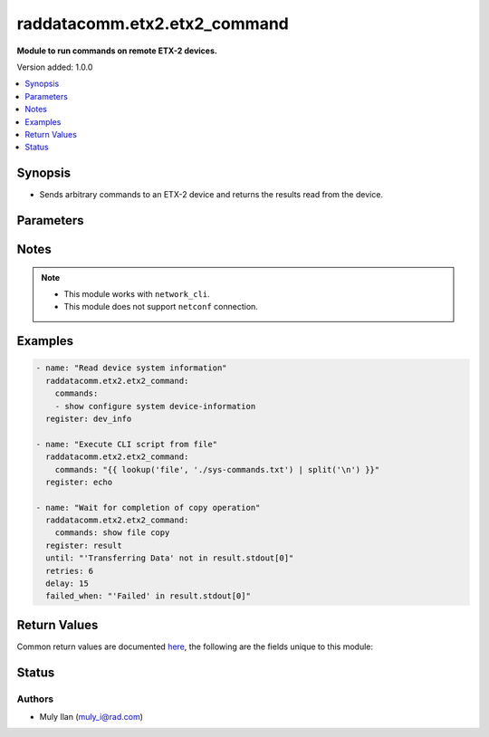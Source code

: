 .. _raddatacomm.etx2.etx2_command_module:


*************************
raddatacomm.etx2.etx2_command
*************************

**Module to run commands on remote ETX-2 devices.**


Version added: 1.0.0

.. contents::
   :local:
   :depth: 1


Synopsis
--------
- Sends arbitrary commands to an ETX-2 device and returns the results read from the device.




Parameters
----------

.. raw:: html

    <table  border=0 cellpadding=0 class="documentation-table">
        <tr>
            <th colspan="1">Parameter</th>
            <th>Choices/<font color="blue">Defaults</font></th>
            <th width="100%">Comments</th>
        </tr>
            <tr>
                <td colspan="1">
                    <div class="ansibleOptionAnchor" id="parameter-"></div>
                    <b>commands</b>
                    <a class="ansibleOptionLink" href="#parameter-" title="Permalink to this option"></a>
                    <div style="font-size: small">
                        <span style="color: purple">list</span>
                         / <span style="color: purple">elements=raw</span>
                         / <span style="color: red">required</span>
                    </div>
                </td>
                <td>
                </td>
                <td>
                        <div>List of commands to send to the remote ETX-2 device. The resulting output from each command is returned.</div>
                </td>
            </tr>
    </table>
    <br/>


Notes
-----

.. note::
   - This module works with ``network_cli``.
   - This module does not support ``netconf`` connection.



Examples
--------

.. code-block:: yaml

    - name: "Read device system information"
      raddatacomm.etx2.etx2_command:
        commands:
        - show configure system device-information
      register: dev_info

    - name: "Execute CLI script from file"
      raddatacomm.etx2.etx2_command:
        commands: "{{ lookup('file', './sys-commands.txt') | split('\n') }}"
      register: echo

    - name: "Wait for completion of copy operation"
      raddatacomm.etx2.etx2_command:
        commands: show file copy
      register: result
      until: "'Transferring Data' not in result.stdout[0]"
      retries: 6
      delay: 15
      failed_when: "'Failed' in result.stdout[0]"


Return Values
-------------
Common return values are documented `here <https://docs.ansible.com/ansible/latest/reference_appendices/common_return_values.html#common-return-values>`_, the following are the fields unique to this module:

.. raw:: html

    <table border=0 cellpadding=0 class="documentation-table">
        <tr>
            <th colspan="1">Key</th>
            <th>Returned</th>
            <th width="100%">Description</th>
        </tr>
            <tr>
                <td colspan="1">
                    <div class="ansibleOptionAnchor" id="return-"></div>
                    <b>stdout</b>
                    <a class="ansibleOptionLink" href="#return-" title="Permalink to this return value"></a>
                    <div style="font-size: small">
                      <span style="color: purple">list</span>
                    </div>
                </td>
                <td>Always, apart from low level errors (such as action plugin)</td>
                <td>
                            <div>The set of responses from the commands</div>
                    <br/>
                        <div style="font-size: smaller"><b>Sample:</b></div>
                        <div style="font-size: smaller; color: blue; word-wrap: break-word; word-break: break-all;">[&#x27;...&#x27;, &#x27;...&#x27;]</div>
                </td>
            </tr>
            <tr>
                <td colspan="1">
                    <div class="ansibleOptionAnchor" id="return-"></div>
                    <b>stdout_lines</b>
                    <a class="ansibleOptionLink" href="#return-" title="Permalink to this return value"></a>
                    <div style="font-size: small">
                      <span style="color: purple">list</span>
                    </div>
                </td>
                <td>Always, apart from low level errors (such as action plugin)</td>
                <td>
                            <div>The value of stdout split into a list</div>
                    <br/>
                        <div style="font-size: smaller"><b>Sample:</b></div>
                        <div style="font-size: smaller; color: blue; word-wrap: break-word; word-break: break-all;">[[&#x27;...&#x27;, &#x27;...&#x27;], [&#x27;...&#x27;], [&#x27;...&#x27;]]</div>
                </td>
            </tr>
    </table>
    <br/><br/>


Status
------


Authors
~~~~~~~

- Muly Ilan (muly_i@rad.com)
